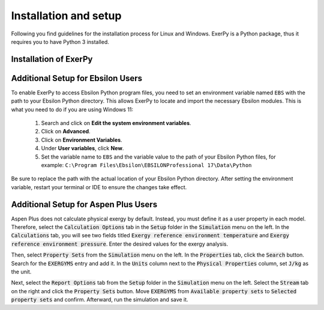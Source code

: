 .. _installation_and_setup_label:

######################
Installation and setup
######################

Following you find guidelines for the installation process for Linux and
Windows. ExerPy is a Python package, thus it requires you to have Python 3
installed.

**********************
Installation of ExerPy
**********************

.. tab-set::

   .. tab-item:: Linux

      **Installing Python 3**

      Most Linux distributions will have Python 3 in their repository. Use the
      specific software management to install it, if it is not yet installed.
      If you are using Ubuntu/Debian try executing the following code in your
      terminal:

      .. code:: console

         sudo apt-get install python3

      You can also download different versions of Python via
      https://www.python.org/downloads/.

      **Having Python 3 installed**

      We recommend installing ExerPy within a virtual Python environment and
      not into the base, system-wide Python installation. On Linux you can use
      virtualenv to do so.

      1. Install virtualenv using the package management of your Linux
         distribution, pip install or install it from source
         (`see virtualenv documentation <https://virtualenv.pypa.io/en/stable/installation.html>`_)
      2. Open terminal to create and activate a virtual environment by typing:

         .. code-block:: console

            virtualenv -p /usr/bin/python3 your_env_name
            source your_env_name/bin/activate

      3. In the active terminal type

         - if you plan to use json input only

         .. code-block:: console

            pip install exerpy

         - if you plan to use tespy

         .. code-block:: console

            pip install exerpy[tespy]

      Warning: If you have an older version of virtualenv you should update pip
      :code:`pip install --upgrade pip`.

      **Using Conda**

      Alternatively you can use conda for environment and package management.
      You can follow the installation instructions for Windows users.

   .. tab-item:: Windows

      For Windows we recommend using conda as package manager. You can download
      a lightweight open source variant of conda: 'miniforge3'.

      1. Download latest
         `miniforge3 <https://github.com/conda-forge/miniforge>`__ for Python
         3.x (64 or 32 bit).
      2. Install miniforge3
      3. Open 'miniforge prompt' to manage your virtual environments. You can
         create a new environment and acivate it by

         .. code-block:: console

            conda create -n exerpy-env python=3.12
            activate exerpy-env

      4. In the active prompt

         - if you plan to use json input only

         .. code-block:: console

            pip install exerpy

         - if you plan to use tespy

         .. code-block:: console

            pip install exerpy[tespy]

         - if you plan to use ebsilon

         .. code-block:: console

            pip install exerpy[ebsilon]

         - if you plan to use aspen

         .. code-block:: console

            pip install exerpy[aspen]

   .. tab-item:: Developer Version

      If you would like to get access to not yet released features or features
      under development you can install the developer version. The steps are
      similar to the steps here, but INSTEAD of installing ExerPy using

      .. code-block:: console

           pip install exerpy

      follow the instructions on
      :ref:`this page <exerpy_development_how_label>`.


**********************************
Additional Setup for Ebsilon Users
**********************************

To enable ExerPy to access Ebsilon Python program files, you need to set
an environment variable named ``EBS`` with the path to your Ebsilon
Python directory. This allows ExerPy to locate and import the necessary
Ebsilon modules. This is what you need to do if you are using Windows 11:

   1. Search and click on **Edit the system environment variables**.
   2. Click on **Advanced**.
   3. Click on **Environment Variables**.
   4. Under **User variables**, click **New**.
   5. Set the variable name to ``EBS`` and the variable value to the path of
      your Ebsilon Python files, for example:
      ``C:\Program Files\Ebsilon\EBSILONProfessional 17\Data\Python``

Be sure to replace the path with the actual location of your Ebsilon
Python directory. After setting the environment variable, restart your
terminal or IDE to ensure the changes take effect.

*************************************
Additional Setup for Aspen Plus Users
*************************************

Aspen Plus does not calculate physical exergy by default. Instead, you must
define it as a user property in each model. Therefore, select the
:code:`Calculation Options` tab in the :code:`Setup` folder in the
:code:`Simulation` menu on the left. In the :code:`Calculations` tab, you will
see two fields titled :code:`Exergy reference environment temperature` and
:code:`Exergy reference environment pressure`. Enter the desired values for the
exergy analysis.

Then, select :code:`Property Sets` from the :code:`Simulation` menu on the left.
In the :code:`Properties` tab, click the :code:`Search` button. Search for the
:code:`EXERGYMS` entry and add it. In the :code:`Units` column next to the
:code:`Physical Properties` column, set :code:`J/kg` as the unit.

Next, select the :code:`Report Options` tab from the :code:`Setup` folder in
the :code:`Simulation` menu on the left. Select the :code:`Stream` tab on the
right and click the :code:`Property Sets` button. Move :code:`EXERGYMS` from
:code:`Available property sets` to :code:`Selected property sets` and confirm.
Afterward, run the simulation and save it.
